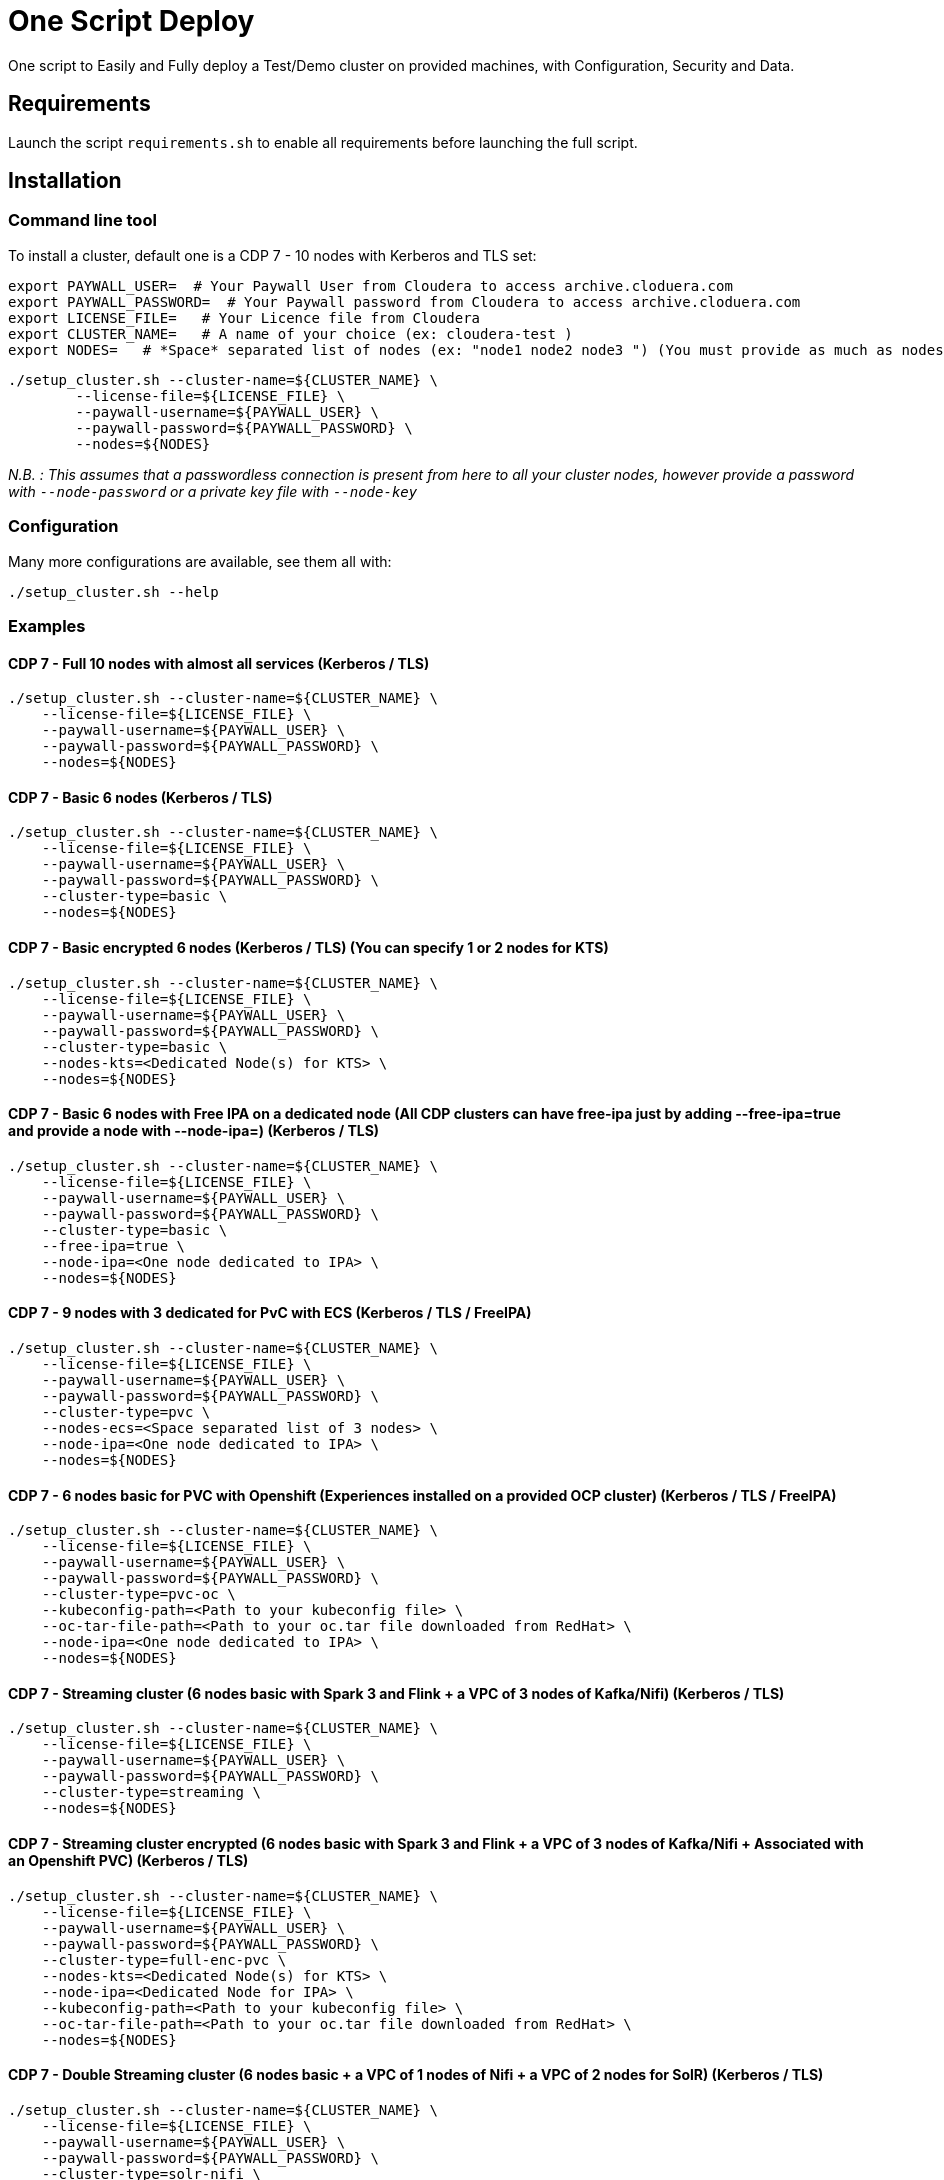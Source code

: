 # One Script Deploy

One script to Easily and Fully deploy a Test/Demo cluster on provided machines, with Configuration, Security and Data.

## Requirements

Launch the script ```requirements.sh``` to enable all requirements before launching the full script.

## Installation

### Command line tool

To install a cluster, default one is a CDP 7 - 10 nodes with Kerberos and TLS set: 

        export PAYWALL_USER=  # Your Paywall User from Cloudera to access archive.cloduera.com
        export PAYWALL_PASSWORD=  # Your Paywall password from Cloudera to access archive.cloduera.com
        export LICENSE_FILE=   # Your Licence file from Cloudera
        export CLUSTER_NAME=   # A name of your choice (ex: cloudera-test )
        export NODES=   # *Space* separated list of nodes (ex: "node1 node2 node3 ") (You must provide as much as nodes are needed for the type of installation you are launching, default being 10.)

        ./setup_cluster.sh --cluster-name=${CLUSTER_NAME} \
                --license-file=${LICENSE_FILE} \
                --paywall-username=${PAYWALL_USER} \
                --paywall-password=${PAYWALL_PASSWORD} \
                --nodes=${NODES}

__N.B. : This assumes that a passwordless connection is present from here to all your cluster nodes, however provide a password with ``--node-password`` or a private key file with ``--node-key`` __

### Configuration 

Many more configurations are available, see them all with:

        ./setup_cluster.sh --help


### Examples

#### CDP 7 - Full 10 nodes with almost all services (Kerberos / TLS)

        ./setup_cluster.sh --cluster-name=${CLUSTER_NAME} \
            --license-file=${LICENSE_FILE} \
            --paywall-username=${PAYWALL_USER} \
            --paywall-password=${PAYWALL_PASSWORD} \
            --nodes=${NODES}  

#### CDP 7 - Basic 6 nodes (Kerberos / TLS)

        ./setup_cluster.sh --cluster-name=${CLUSTER_NAME} \
            --license-file=${LICENSE_FILE} \
            --paywall-username=${PAYWALL_USER} \
            --paywall-password=${PAYWALL_PASSWORD} \
            --cluster-type=basic \
            --nodes=${NODES}  

#### CDP 7 - Basic encrypted 6 nodes (Kerberos / TLS) (You can specify 1 or 2 nodes for KTS)

        ./setup_cluster.sh --cluster-name=${CLUSTER_NAME} \
            --license-file=${LICENSE_FILE} \
            --paywall-username=${PAYWALL_USER} \
            --paywall-password=${PAYWALL_PASSWORD} \
            --cluster-type=basic \
            --nodes-kts=<Dedicated Node(s) for KTS> \
            --nodes=${NODES}  

#### CDP 7 - Basic 6 nodes with Free IPA on a dedicated node (All CDP clusters can have free-ipa just by adding --free-ipa=true and provide a node with --node-ipa=) (Kerberos / TLS)
 
        ./setup_cluster.sh --cluster-name=${CLUSTER_NAME} \
            --license-file=${LICENSE_FILE} \
            --paywall-username=${PAYWALL_USER} \
            --paywall-password=${PAYWALL_PASSWORD} \
            --cluster-type=basic \
            --free-ipa=true \
            --node-ipa=<One node dedicated to IPA> \
            --nodes=${NODES}  

#### CDP 7 - 9 nodes with 3 dedicated for PvC with ECS (Kerberos / TLS / FreeIPA)

        ./setup_cluster.sh --cluster-name=${CLUSTER_NAME} \
            --license-file=${LICENSE_FILE} \
            --paywall-username=${PAYWALL_USER} \
            --paywall-password=${PAYWALL_PASSWORD} \
            --cluster-type=pvc \
            --nodes-ecs=<Space separated list of 3 nodes> \
            --node-ipa=<One node dedicated to IPA> \
            --nodes=${NODES}  

#### CDP 7 - 6 nodes basic for PVC with Openshift (Experiences installed on a provided OCP cluster) (Kerberos / TLS / FreeIPA)

        ./setup_cluster.sh --cluster-name=${CLUSTER_NAME} \
            --license-file=${LICENSE_FILE} \
            --paywall-username=${PAYWALL_USER} \
            --paywall-password=${PAYWALL_PASSWORD} \
            --cluster-type=pvc-oc \
            --kubeconfig-path=<Path to your kubeconfig file> \
            --oc-tar-file-path=<Path to your oc.tar file downloaded from RedHat> \
            --node-ipa=<One node dedicated to IPA> \
            --nodes=${NODES}  

#### CDP 7 - Streaming cluster (6 nodes basic with Spark 3 and Flink + a VPC of 3 nodes of Kafka/Nifi) (Kerberos / TLS)

        ./setup_cluster.sh --cluster-name=${CLUSTER_NAME} \
            --license-file=${LICENSE_FILE} \
            --paywall-username=${PAYWALL_USER} \
            --paywall-password=${PAYWALL_PASSWORD} \
            --cluster-type=streaming \
            --nodes=${NODES} 

#### CDP 7 - Streaming cluster encrypted (6 nodes basic with Spark 3 and Flink + a VPC of 3 nodes of Kafka/Nifi + Associated with an Openshift PVC) (Kerberos / TLS)

        ./setup_cluster.sh --cluster-name=${CLUSTER_NAME} \
            --license-file=${LICENSE_FILE} \
            --paywall-username=${PAYWALL_USER} \
            --paywall-password=${PAYWALL_PASSWORD} \
            --cluster-type=full-enc-pvc \
            --nodes-kts=<Dedicated Node(s) for KTS> \
            --node-ipa=<Dedicated Node for IPA> \
            --kubeconfig-path=<Path to your kubeconfig file> \
            --oc-tar-file-path=<Path to your oc.tar file downloaded from RedHat> \
            --nodes=${NODES} 

#### CDP 7 - Double Streaming cluster (6 nodes basic + a VPC of 1 nodes of Nifi + a VPC of 2 nodes for SolR) (Kerberos / TLS)

        ./setup_cluster.sh --cluster-name=${CLUSTER_NAME} \
            --license-file=${LICENSE_FILE} \
            --paywall-username=${PAYWALL_USER} \
            --paywall-password=${PAYWALL_PASSWORD} \
            --cluster-type=solr-nifi \
            --nodes=${NODES} 

#### CDP 7 - Workload XM cluster (1 Basic 6 nodes cluster + 1 dedicated WXM cluster of 5 nodes associated with base cluster ) (Kerberos / TLS)

        ./setup_cluster.sh --cluster-name=${CLUSTER_NAME} \
            --license-file=${LICENSE_FILE} \
            --paywall-username=${PAYWALL_USER} \
            --paywall-password=${PAYWALL_PASSWORD} \
            --cluster-type=wxm \
            --altus-key-id=<ALTUS key ID provided by Cloudera> \
            --altus-private-key=<path to ALTUS private key provided by Cloudera> \
            --cm-base-url=<http://<CM host to connect to WXM>:<Port> \
            --tp-host=<Host in base cluster that will have Telemetry Publisher installed> \
            --nodes=${NODES} 


#### CDP 7 - Unsecure

        ./setup_cluster.sh --cluster-name=${CLUSTER_NAME} \
            --license-file=${LICENSE_FILE} \
            --paywall-username=${PAYWALL_USER} \
            --paywall-password=${PAYWALL_PASSWORD} \
            --kerberos=false \
            --tls=false \
            --nodes=${NODES}

#### CDH 6 (Kerberos)

        ./setup_cluster.sh --cluster-name=${CLUSTER_NAME} \
            --license-file=${LICENSE_FILE} \
            --paywall-username=${PAYWALL_USER} \
            --paywall-password=${PAYWALL_PASSWORD} \
            --cluster-type=cdh6 \
            --nodes=${NODES}


#### CDH 5 (Kerberos)

        ./setup_cluster.sh --cluster-name=${CLUSTER_NAME} \
            --license-file=${LICENSE_FILE} \
            --paywall-username=${PAYWALL_USER} \
            --paywall-password=${PAYWALL_PASSWORD} \
            --cluster-type=cdh5 \
            --nodes=${NODES}  



#### HDP 3 (Kerberos)

        ./setup_cluster.sh --cluster-name=${CLUSTER_NAME} \
            --license-file=${LICENSE_FILE} \
            --paywall-username=${PAYWALL_USER} \
            --paywall-password=${PAYWALL_PASSWORD} \
            --cluster-type=hdp3 \
            --nodes=${NODES}


#### HDP 2 (Kerberos)

        ./setup_cluster.sh --cluster-name=${CLUSTER_NAME} \
            --license-file=${LICENSE_FILE} \
            --paywall-username=${PAYWALL_USER} \
            --paywall-password=${PAYWALL_PASSWORD} \
            --cluster-type=hdp2 \
            --nodes=${NODES}
        


## Output

### CM & Ambari

At the end, CM or Ambari depending on your installation should be available at the first node URL with appropriate http or https and port 
(depending on tls parameters for HDP which is false by default and tls for CDP which is true by default). 

During the installation, you can also follow the installation from CM or Ambari by connecting to it.

__N.B.: It is recommended to not interfer with the cluster during ansible installation until it is done__

### Users and Data

At the end of the installation, if it completed successfully, users are created on machines, their keytabs too and are retrieved in your local computer under ```/tmp/```, ```krb5.conf``` is also retrieved.

Moreover, it is also possible to launch some random data generation into various systems.

*All default passwords are Cloudera1234*





## Details on Installation

This describe in details the steps made during the installation in the right order, each one could be skipped and hence be launched separately.

### Architecture

Once you gathered all previous requirements, a launch could be made, it will mainly consist of 5 steps:

- Prepare your machines
- Launch the installation from the first node of your cluster using appropriate ansible playbook and files
- Do post-install configuration (mainly for CDP)
- Create users on your cluster
- Load some data into your cluster

Each step could be skipped (see command line help).

### Scripts 

This group of scripts, coordinated by main script: ```setup-cluster.sh``` has the goal to configure machines provided and launch a CDP (or HDP, CDH) installation with ansible.
Finally, some extra configurations steps and random data could be generated into different services.

All this, is only made from your machine.

This script relies on ansible scripts that must be accessible from your machine (if they are not, please setup an internal webserver and provide its url through command line).

link:https://github.com/frischHWC/cldr-playbook[Ansible CDP/CDH repository] 

link:https://github.com/frischHWC/ansible-hortonworks[Ansible HDP repository] 


Ansible script relies also on Cloudera repository to access CDP, CM, HDP, Ambari etc... (if they are not accessible, please setup an internal webserver and provide its url through command line).

link:https://archive.cloudera.com/p/[Cloudera repository] 


This script relies also on github repository to load data. (if they are not accessible, please setup an internal webserver and provide its url through command line).

link:https://github.com/frischHWC/random-datagen[Data Load repository] 


### Setup Machines

This step uses link:playbooks/hosts_setup[Playbook hosts_setup].

If you did not set parameter ``--setup`` to false, it will prepare all machines by setting ssh-passwordless, pushing required files to them.

__N.B.: This step can be done only one time and then bypass if you reuse same machines__


### Ansible Installation

This step uses link:playbooks/ansible_install_preparation[Playbook ansible_install_preparation] and then launch commands directly on the host to launch ansible installation there.

The first playbook used can be skipped setting parameter ``--install`` to false, which is true by default.

It cleans up the first node, creates a directory ```~/deployment/ansible-repo/```, get ansible repository as a zip in it and add files for your installation in it.

Then, the proper ansible command corresponding to the installation is lauched directly on the first node. 


### Post Installation

This step uses link:playbooks/post_install[Playbook post_install].

If you install a CDP cluster and let parameter ``--post-install`` to true, it will do some extra-steps, such as setting no unlogin on CM, fix various potential bugs.


### User Creation

This step uses link:playbooks/user_creation[Playbook user_creation].

If you did not set explicitly parameter ``--user-creation`` to false, and installation completed succesfully, some users are created defined in link:playbooks/user_creation/extra_vars.yml[extra_vars of user_creation]. 

They are present on all nodes with their ```/home``` directory containing their keytabs.

Their keytabs are also fetch in your ```/tmp``` directory along with the ```krb5.conf```  allowing you to kinit directly from your computer.


### Data Loading

This step uses link:playbooks/data_load[Playbook data_load].

If you let parameter ``--data-load`` to true, a data loading step will start (only on CDP, HDP 2 and CDH 5 currently) to generate data into existing services of the paltform: HDFS, HBase, Hive etc...

It is based on link:https://github.com/frischHWC/random-datagen[random-datagen project]

__Note that this step is completely extensible as you can add new files to specify how data should be generated in folder link:playbooks/data_load/generate_data/models[playbooks/data_load/generate_data/models]__

__N.B.: This step will also create Ranger required policies, and these are also extensible by adding policies in link:playbooks/data_load/ranger_policies/push_policies/policies[playbooks/data_load/ranger_policies/push_policies/policies]__


## Extension

Once you are familiar with these scripts, you can easily tune them using command-line parameters to provide your own cluster files and repositories.

### Cluster Definition

To provide a quick new definition of a cluster:

1. Copy-Paste directory ansible-cdp and name it for example: ansible-cdp-configured
2. Make all your modifications in files of your copied directory
3. Launch script with argument: ``--cluster-type=ansible-cdp-configured`` (It will automatically take files under ansible-cdp-configured/ directory)

### User Creation & Data Loading

Those steps can be launched indepently and you can configure it to create more users or load different and more data.

Look inside playbooks folder to link:playbooks/user_creation/extra_vars.yml[extra_vars.yml] to get more about possibilities.

### Private Cloud

Private Cloud setup (on ECS or OC) can also be launched independently on a running cluster.

Configuration of private cloud cluster can also be launched independently. (Use ``--install-pvc=false`` but ``--pvc=true`` to configure but not re-install your pvc).

In link:playbooks/pvc_setup/extra_vars.yml[extra_vars.yml] you can provide CDWs, CDEs, CMLs that will be provisionned for you and also rights that you expect on your users.


## Limitations & Known Bugs

- TLS is not set for HDP & CDH clusters
- Data loading is not made for HDP 3 & CDH 6 clusters
- Free IPA is only available for CDP clusters

Please feel free to contribute and help solve and implement TODOs listed in link:TODOs.adoc[TODOs.adoc]
